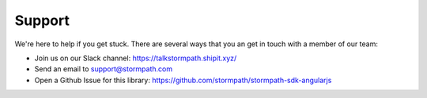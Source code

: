 .. _support:

Support
==============

We're here to help if you get stuck.  There are several ways that you an get in
touch with a member of our team:

* Join us on our Slack channel: https://talkstormpath.shipit.xyz/
* Send an email to support@stormpath.com
* Open a Github Issue for this library: https://github.com/stormpath/stormpath-sdk-angularjs